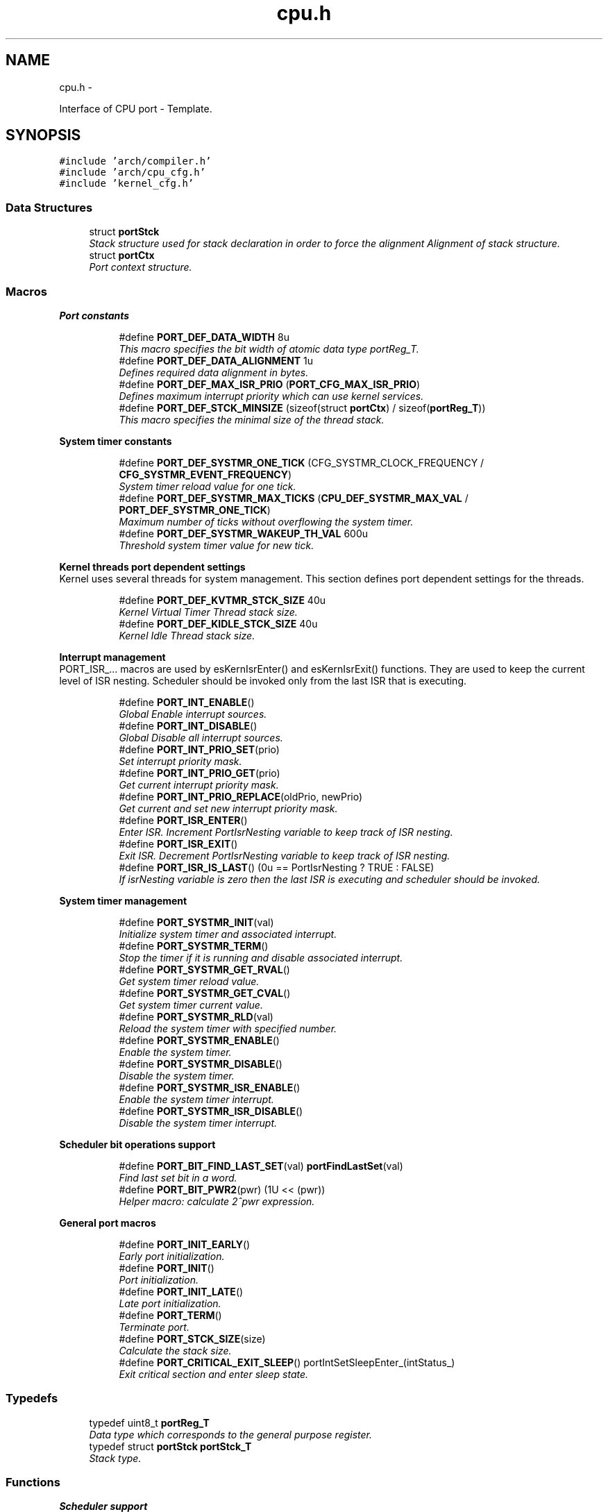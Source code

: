 .TH "cpu.h" 3 "Sat Nov 23 2013" "Version 1.0BetaR02" "eSolid - Real-Time Kernel" \" -*- nroff -*-
.ad l
.nh
.SH NAME
cpu.h \- 
.PP
Interface of CPU port - Template\&.  

.SH SYNOPSIS
.br
.PP
\fC#include 'arch/compiler\&.h'\fP
.br
\fC#include 'arch/cpu_cfg\&.h'\fP
.br
\fC#include 'kernel_cfg\&.h'\fP
.br

.SS "Data Structures"

.in +1c
.ti -1c
.RI "struct \fBportStck\fP"
.br
.RI "\fIStack structure used for stack declaration in order to force the alignment Alignment of stack structure\&. \fP"
.ti -1c
.RI "struct \fBportCtx\fP"
.br
.RI "\fIPort context structure\&. \fP"
.in -1c
.SS "Macros"

.PP
.RI "\fBPort constants\fP"
.br

.in +1c
.in +1c
.ti -1c
.RI "#define \fBPORT_DEF_DATA_WIDTH\fP   8u"
.br
.RI "\fIThis macro specifies the bit width of atomic data type portReg_T\&. \fP"
.ti -1c
.RI "#define \fBPORT_DEF_DATA_ALIGNMENT\fP   1u"
.br
.RI "\fIDefines required data alignment in bytes\&. \fP"
.ti -1c
.RI "#define \fBPORT_DEF_MAX_ISR_PRIO\fP   (\fBPORT_CFG_MAX_ISR_PRIO\fP)"
.br
.RI "\fIDefines maximum interrupt priority which can use kernel services\&. \fP"
.ti -1c
.RI "#define \fBPORT_DEF_STCK_MINSIZE\fP   (sizeof(struct \fBportCtx\fP) / sizeof(\fBportReg_T\fP))"
.br
.RI "\fIThis macro specifies the minimal size of the thread stack\&. \fP"
.in -1c
.in -1c
.PP
.RI "\fBSystem timer constants\fP"
.br

.in +1c
.in +1c
.ti -1c
.RI "#define \fBPORT_DEF_SYSTMR_ONE_TICK\fP   (CFG_SYSTMR_CLOCK_FREQUENCY / \fBCFG_SYSTMR_EVENT_FREQUENCY\fP)"
.br
.RI "\fISystem timer reload value for one tick\&. \fP"
.ti -1c
.RI "#define \fBPORT_DEF_SYSTMR_MAX_TICKS\fP   (\fBCPU_DEF_SYSTMR_MAX_VAL\fP / \fBPORT_DEF_SYSTMR_ONE_TICK\fP)"
.br
.RI "\fIMaximum number of ticks without overflowing the system timer\&. \fP"
.ti -1c
.RI "#define \fBPORT_DEF_SYSTMR_WAKEUP_TH_VAL\fP   600u"
.br
.RI "\fIThreshold system timer value for new tick\&. \fP"
.in -1c
.in -1c
.PP
.RI "\fBKernel threads port dependent settings\fP"
.br
Kernel uses several threads for system management\&. This section defines port dependent settings for the threads\&. 
.PP
.in +1c
.in +1c
.ti -1c
.RI "#define \fBPORT_DEF_KVTMR_STCK_SIZE\fP   40u"
.br
.RI "\fIKernel Virtual Timer Thread stack size\&. \fP"
.ti -1c
.RI "#define \fBPORT_DEF_KIDLE_STCK_SIZE\fP   40u"
.br
.RI "\fIKernel Idle Thread stack size\&. \fP"
.in -1c
.in -1c
.PP
.RI "\fBInterrupt management\fP"
.br
PORT_ISR_\&.\&.\&. macros are used by esKernIsrEnter() and esKernIsrExit() functions\&. They are used to keep the current level of ISR nesting\&. Scheduler should be invoked only from the last ISR that is executing\&. 
.PP
.in +1c
.in +1c
.ti -1c
.RI "#define \fBPORT_INT_ENABLE\fP()"
.br
.RI "\fIGlobal Enable interrupt sources\&. \fP"
.ti -1c
.RI "#define \fBPORT_INT_DISABLE\fP()"
.br
.RI "\fIGlobal Disable all interrupt sources\&. \fP"
.ti -1c
.RI "#define \fBPORT_INT_PRIO_SET\fP(prio)"
.br
.RI "\fISet interrupt priority mask\&. \fP"
.ti -1c
.RI "#define \fBPORT_INT_PRIO_GET\fP(prio)"
.br
.RI "\fIGet current interrupt priority mask\&. \fP"
.ti -1c
.RI "#define \fBPORT_INT_PRIO_REPLACE\fP(oldPrio, newPrio)"
.br
.RI "\fIGet current and set new interrupt priority mask\&. \fP"
.ti -1c
.RI "#define \fBPORT_ISR_ENTER\fP()"
.br
.RI "\fIEnter ISR\&. Increment PortIsrNesting variable to keep track of ISR nesting\&. \fP"
.ti -1c
.RI "#define \fBPORT_ISR_EXIT\fP()"
.br
.RI "\fIExit ISR\&. Decrement PortIsrNesting variable to keep track of ISR nesting\&. \fP"
.ti -1c
.RI "#define \fBPORT_ISR_IS_LAST\fP()   (0u == PortIsrNesting ? TRUE : FALSE)"
.br
.RI "\fIIf isrNesting variable is zero then the last ISR is executing and scheduler should be invoked\&. \fP"
.in -1c
.in -1c
.PP
.RI "\fBSystem timer management\fP"
.br

.in +1c
.in +1c
.ti -1c
.RI "#define \fBPORT_SYSTMR_INIT\fP(val)"
.br
.RI "\fIInitialize system timer and associated interrupt\&. \fP"
.ti -1c
.RI "#define \fBPORT_SYSTMR_TERM\fP()"
.br
.RI "\fIStop the timer if it is running and disable associated interrupt\&. \fP"
.ti -1c
.RI "#define \fBPORT_SYSTMR_GET_RVAL\fP()"
.br
.RI "\fIGet system timer reload value\&. \fP"
.ti -1c
.RI "#define \fBPORT_SYSTMR_GET_CVAL\fP()"
.br
.RI "\fIGet system timer current value\&. \fP"
.ti -1c
.RI "#define \fBPORT_SYSTMR_RLD\fP(val)"
.br
.RI "\fIReload the system timer with specified number\&. \fP"
.ti -1c
.RI "#define \fBPORT_SYSTMR_ENABLE\fP()"
.br
.RI "\fIEnable the system timer\&. \fP"
.ti -1c
.RI "#define \fBPORT_SYSTMR_DISABLE\fP()"
.br
.RI "\fIDisable the system timer\&. \fP"
.ti -1c
.RI "#define \fBPORT_SYSTMR_ISR_ENABLE\fP()"
.br
.RI "\fIEnable the system timer interrupt\&. \fP"
.ti -1c
.RI "#define \fBPORT_SYSTMR_ISR_DISABLE\fP()"
.br
.RI "\fIDisable the system timer interrupt\&. \fP"
.in -1c
.in -1c
.PP
.RI "\fBScheduler bit operations support\fP"
.br

.in +1c
.in +1c
.ti -1c
.RI "#define \fBPORT_BIT_FIND_LAST_SET\fP(val)   \fBportFindLastSet\fP(val)"
.br
.RI "\fIFind last set bit in a word\&. \fP"
.ti -1c
.RI "#define \fBPORT_BIT_PWR2\fP(pwr)   (1U << (pwr))"
.br
.RI "\fIHelper macro: calculate 2^pwr expression\&. \fP"
.in -1c
.in -1c
.PP
.RI "\fBGeneral port macros\fP"
.br

.in +1c
.in +1c
.ti -1c
.RI "#define \fBPORT_INIT_EARLY\fP()"
.br
.RI "\fIEarly port initialization\&. \fP"
.ti -1c
.RI "#define \fBPORT_INIT\fP()"
.br
.RI "\fIPort initialization\&. \fP"
.ti -1c
.RI "#define \fBPORT_INIT_LATE\fP()"
.br
.RI "\fILate port initialization\&. \fP"
.ti -1c
.RI "#define \fBPORT_TERM\fP()"
.br
.RI "\fITerminate port\&. \fP"
.ti -1c
.RI "#define \fBPORT_STCK_SIZE\fP(size)"
.br
.RI "\fICalculate the stack size\&. \fP"
.ti -1c
.RI "#define \fBPORT_CRITICAL_EXIT_SLEEP\fP()   portIntSetSleepEnter_(intStatus_)"
.br
.RI "\fIExit critical section and enter sleep state\&. \fP"
.in -1c
.in -1c
.SS "Typedefs"

.in +1c
.ti -1c
.RI "typedef uint8_t \fBportReg_T\fP"
.br
.RI "\fIData type which corresponds to the general purpose register\&. \fP"
.ti -1c
.RI "typedef struct \fBportStck\fP \fBportStck_T\fP"
.br
.RI "\fIStack type\&. \fP"
.in -1c
.SS "Functions"

.PP
.RI "\fBScheduler support\fP"
.br

.PP
\fBNote:\fP
.RS 4
These functions are extensively used by the scheduler and therefore they should be optimized for the architecture being used\&. 
.RE
.PP

.PP
.in +1c
.in +1c
.ti -1c
.RI "uint_fast8_t \fBportFindLastSet\fP (\fBportReg_T\fP val)"
.br
.RI "\fIFind last set bit in a word\&. \fP"
.in -1c
.in -1c
.SS "Variables"

.in +1c
.ti -1c
.RI "\fBportReg_T\fP \fBPortIsrNesting\fP"
.br
.RI "\fIVariable to keep track of ISR nesting\&. \fP"
.ti -1c
.RI "const PORT_C_ROM \fBportReg_T\fP \fBPwr2LKP\fP [\fBPORT_DEF_DATA_WIDTH\fP]"
.br
.RI "\fILook up table for: 2^n expression\&. \fP"
.in -1c
.SS "Dispatcher context switching"

.in +1c
.ti -1c
.RI "#define \fBPORT_CTX_INIT\fP(stck, stackSize, thread, arg)"
.br
.RI "\fIInitialize the thread context\&. \fP"
.ti -1c
.RI "#define \fBPORT_CTX_SW\fP()"
.br
.RI "\fIDo the context switch - invoked from API level\&. \fP"
.ti -1c
.RI "#define \fBPORT_CTX_SW_ISR\fP()"
.br
.RI "\fIDo the context switch - invoked from ISR level\&. \fP"
.ti -1c
.RI "#define \fBPORT_CTX_SW_START\fP()"
.br
.RI "\fIStart the first thread\&. \fP"
.ti -1c
.RI "void * \fBportCtxInit\fP (void *stck, size_t stckSize, void(*fn)(void *), void *arg)"
.br
.RI "\fIInitialize the thread context\&. \fP"
.in -1c
.SH "Detailed Description"
.PP 
Interface of CPU port - Template\&. 


.PP
\fBAuthor:\fP
.RS 4
Nenad Radulovic 
.RE
.PP

.SH "Author"
.PP 
Generated automatically by Doxygen for eSolid - Real-Time Kernel from the source code\&.
